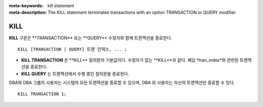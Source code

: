 
:meta-keywords: kill statement
:meta-description: The KILL statement terminates transactions with an option TRANSACTION or QUERY modifier.

.. role:: red

****
KILL
****

**KILL** :red:`구문은 **TRANSACTION** 또는 **QUERY** 수정자와 함께 트랜잭션을 종료한다.`

::

    KILL [TRANSACTION | QUERY] 트랜 인덱스, ... ;

\

* **KILL TRANSACTION** :red:`은 **KILL** 질의문의 기본값이다. 수정자가 없는 **KILL**과 같다. 해당 *tran_index*와 관련된 트랜잭션을 종료한다.`
* **KILL QUERY** :red:`는 트랜잭션에서 수행 중인 질의문을 종료한다.`

:red:`DBA와 DBA 그룹의 사용자는 시스템의 모든 트랜잭션을 종료할 수 있으며, DBA 외 사용자는 자신의 트랜잭션만 종료할 수 있다.`

::

    KILL TRANSACTION 1;
    
